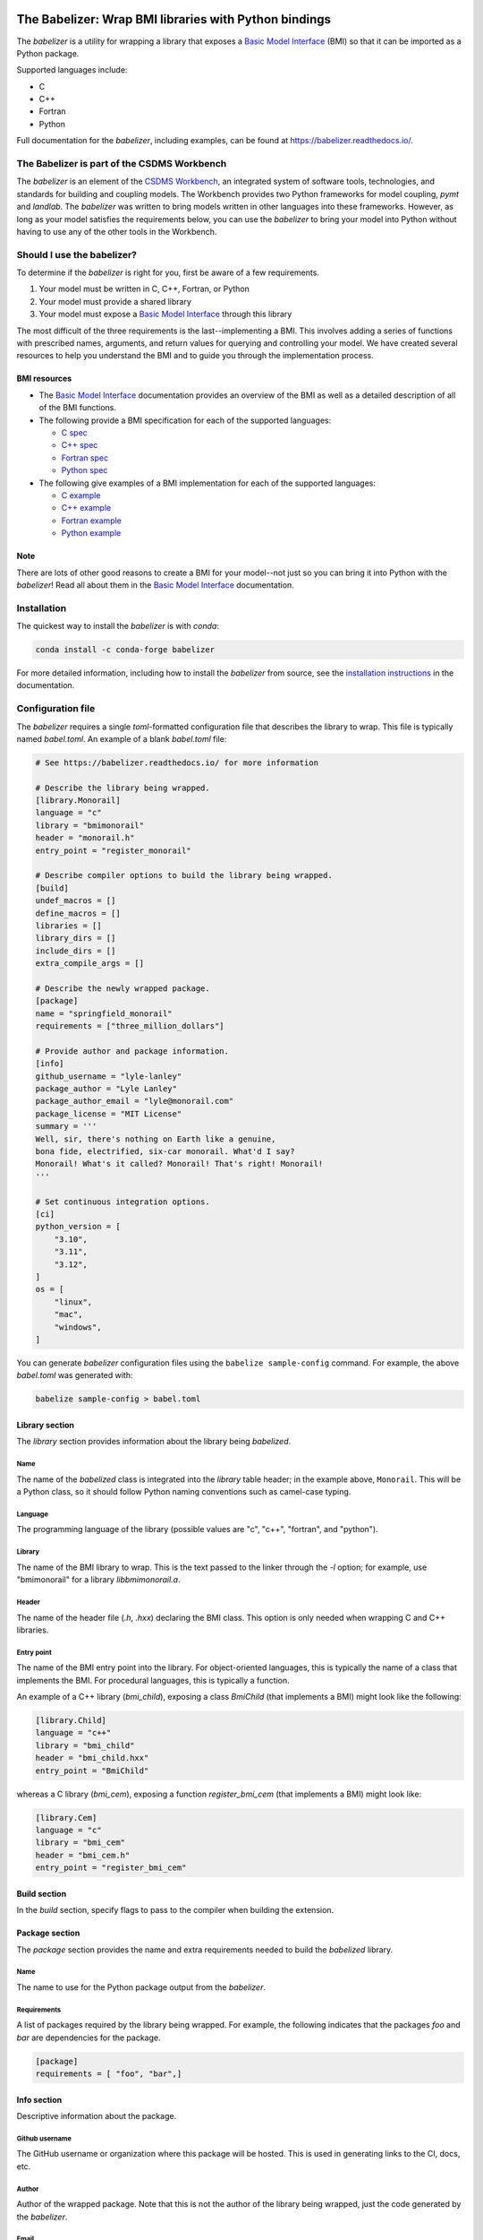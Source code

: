 .. image:: https://joss.theoj.org/papers/10.21105/joss.03344/status.svg
    :target: https://doi.org/10.21105/joss.03344

.. image:: https://github.com/csdms/babelizer/workflows/Build/Test%20CI/badge.svg
    :target: https://github.com/csdms/babelizer/actions?query=workflow%3A%22Build%2FTest+CI%22

.. image:: https://anaconda.org/conda-forge/babelizer/badges/version.svg
    :target: https://anaconda.org/conda-forge/babelizer

.. image:: https://readthedocs.org/projects/babelizer/badge/?version=latest
        :target: https://babelizer.readthedocs.io/en/latest/?badge=latest
        :alt: Documentation Status

.. image:: https://img.shields.io/badge/code%20style-black-000000.svg
        :target: https://github.com/csdms/babelizer

.. image:: https://coveralls.io/repos/github/csdms/babelizer/badge.svg?branch=develop
    :target: https://coveralls.io/github/csdms/babelizer?branch=develop


The Babelizer: Wrap BMI libraries with Python bindings
======================================================


The *babelizer* is a utility for wrapping a library that exposes a `Basic Model Interface`_ (BMI) so that it can be
imported as a Python package.

Supported languages include:

*  C
*  C++
*  Fortran
*  Python

Full documentation for the *babelizer*, including examples,
can be found at https://babelizer.readthedocs.io/.


The Babelizer is part of the CSDMS Workbench
--------------------------------------------

The *babelizer* is an element of the `CSDMS Workbench`_,
an integrated system of software tools, technologies, and standards
for building and coupling models. The Workbench provides two Python
frameworks for model coupling, *pymt* and *landlab*.
The *babelizer* was written to bring models written in other languages into
these frameworks.
However, as long as your model
satisfies the requirements below, you can use the *babelizer*
to bring your model into Python without having to use any of the
other tools in the Workbench.


Should I use the babelizer?
---------------------------

To determine if the
*babelizer* is right for you, first be aware of a few requirements.

1. Your model must be written in C, C++, Fortran, or Python
2. Your model must provide a shared library
3. Your model must expose a `Basic Model Interface`_ through this library

The most difficult of the three requirements is the last--implementing a BMI. This
involves adding a series of functions with prescribed names,
arguments, and return values for querying and controlling your model. We have created
several resources to help you understand the BMI and to guide you
through the implementation process.

BMI resources
^^^^^^^^^^^^^

* The `Basic Model Interface`_ documentation provides an overview of the BMI as well
  as a detailed description of all of the BMI functions.
* The following provide a BMI specification for each of the supported languages:

  * `C spec <https://github.com/csdms/bmi-c/>`_
  * `C++ spec <https://github.com/csdms/bmi-cxx/>`_
  * `Fortran spec <https://github.com/csdms/bmi-fortran/>`_
  * `Python spec <https://github.com/csdms/bmi-python/>`_

* The following give examples of a BMI implementation for each of the supported languages:

  * `C example <https://github.com/csdms/bmi-example-c/>`_
  * `C++ example <https://github.com/csdms/bmi-example-cxx/>`_
  * `Fortran example <https://github.com/csdms/bmi-example-fortran/>`_
  * `Python example <https://github.com/csdms/bmi-example-python/>`_

Note
^^^^

There are lots of other good reasons to create a BMI for
your model--not just so you can bring it into Python with the *babelizer*!
Read all about them in the `Basic Model Interface`_ documentation.

Installation
------------

The quickest way to install the *babelizer* is with *conda*:

.. code:: bash

  conda install -c conda-forge babelizer

For more detailed information,
including how to install the *babelizer* from source,
see the `installation instructions`_ in the documentation.

Configuration file
------------------

The *babelizer* requires a single *toml*-formatted configuration file that describes
the library to wrap. This file is typically named *babel.toml*.
An example of a blank *babel.toml* file:

.. code:: toml

  # See https://babelizer.readthedocs.io/ for more information

  # Describe the library being wrapped.
  [library.Monorail]
  language = "c"
  library = "bmimonorail"
  header = "monorail.h"
  entry_point = "register_monorail"

  # Describe compiler options to build the library being wrapped.
  [build]
  undef_macros = []
  define_macros = []
  libraries = []
  library_dirs = []
  include_dirs = []
  extra_compile_args = []

  # Describe the newly wrapped package.
  [package]
  name = "springfield_monorail"
  requirements = ["three_million_dollars"]

  # Provide author and package information.
  [info]
  github_username = "lyle-lanley"
  package_author = "Lyle Lanley"
  package_author_email = "lyle@monorail.com"
  package_license = "MIT License"
  summary = '''
  Well, sir, there's nothing on Earth like a genuine,
  bona fide, electrified, six-car monorail. What'd I say?
  Monorail! What's it called? Monorail! That's right! Monorail!
  '''

  # Set continuous integration options.
  [ci]
  python_version = [
      "3.10",
      "3.11",
      "3.12",
  ]
  os = [
      "linux",
      "mac",
      "windows",
  ]


You can generate *babelizer* configuration files using the ``babelize sample-config`` command.
For example, the above *babel.toml* was generated with:

.. code:: bash

  babelize sample-config > babel.toml

Library section
^^^^^^^^^^^^^^^

The *library* section provides information about the library being *babelized*.

Name
""""

The name of the *babelized* class is integrated into the *library* table header;
in the example above, ``Monorail``.
This will be a Python class,
so it should follow Python naming conventions such as camel-case typing.

Language
""""""""

The programming language of the library (possible values are "c", "c++",
"fortran", and "python").

Library
"""""""

The name of the BMI library to wrap.
This is the text passed to the linker through the `-l` option;
for example, use "bmimonorail" for a library *libbmimonorail.a*.

Header
""""""

The name of the header file (*.h*, *.hxx*) declaring the BMI class.
This option is only needed when wrapping C and C++ libraries.

Entry point
"""""""""""

The name of the BMI entry point into the library.
For object-oriented languages,
this is typically the name of a class that implements the BMI.
For procedural languages,
this is typically a function.

An example of a C++ library (*bmi_child*), exposing a class *BmiChild* (that
implements a BMI) might look like the following:

.. code:: toml

  [library.Child]
  language = "c++"
  library = "bmi_child"
  header = "bmi_child.hxx"
  entry_point = "BmiChild"

whereas a C library (*bmi_cem*), exposing a function *register_bmi_cem* (that
implements a BMI) might look like:

.. code:: toml

   [library.Cem]
   language = "c"
   library = "bmi_cem"
   header = "bmi_cem.h"
   entry_point = "register_bmi_cem"

Build section
^^^^^^^^^^^^^

In the *build* section, specify flags to pass to the compiler
when building the extension.

Package section
^^^^^^^^^^^^^^^

The *package* section provides the name and extra requirements needed to build the *babelized* library.

Name
""""

The name to use for the Python package output from the *babelizer*.

Requirements
""""""""""""

A list of packages required by the library being wrapped. For example, the
following indicates that the packages *foo* and *bar* are dependencies
for the package.

.. code:: toml

  [package]
  requirements = [ "foo", "bar",]

Info section
^^^^^^^^^^^^

Descriptive information about the package.

Github username
"""""""""""""""

The GitHub username or organization where this package will be hosted. This
is used in generating links to the CI, docs, etc.

Author
""""""

Author of the wrapped package. Note that this is not the author of the
library being wrapped, just the code generated by the *babelizer*.

Email
"""""

Contact email to use for the wrapped package.

License
"""""""

Specify the Open Source license for the wrapped package. Note that this is not the
license for the library being wrapped, just for the code generated by the *babelizer*.

Summary
"""""""

A short description of the wrapped library.

CI section
^^^^^^^^^^

Information about how to set up continuous integration.

Python version
""""""""""""""

A list of Python versions to build and test the generated project with.

Operating system
""""""""""""""""

A list of operating systems on which to build the generated project. Supported values are
*linux*, *mac*, and *windows*.

Example configuration file
^^^^^^^^^^^^^^^^^^^^^^^^^^

Below is an example of a *babelizer* configuration file that describes a shared library,
written in C. In this example, the library, *bmi_hydrotrend*, exposes the
function *register_bmi_hydrotrend* that implements a BMI for a component
called *hydrotrend*.

.. code:: toml

    [library.Hydrotrend]
    language = "c"
    library = "bmi_hydrotrend"
    header = "bmi_hydrotrend.h"
    entry_point = "register_bmi_hydrotrend"

    [build]
    undef_macros = []
    define_macros = []
    libraries = []
    library_dirs = []
    include_dirs = []
    extra_compile_args = []

    [package]
    name = "pymt_hydrotrend"
    requirements = ["hydrotrend"]

    [info]
    github_username = "pymt-lab"
    package_author = "csdms"
    package_author_email = "csdms@colorado.edu"
    package_license = "MIT License"
    summary = "PyMT plugin for hydrotrend"

    [ci]
    python_version = ["3.10", "3.11", "3.12"]
    os = ["linux", "mac", "windows"]

For other examples of *babelizer* configuration files,
see the directories under the `external/tests <https://github.com/csdms/babelizer/tree/develop/external/tests>`_
directory of the *babelizer* repository.

Use
---

Generate a Python package for a library that implements a BMI,
sending output to the current directory

.. code:: bash

  babelize init babel.toml

Update an existing repository

.. code:: bash

  babelize update

For complete examples of using the *babelizer*
to wrap C and Fortran libraries exposing a BMI,
see the User Guide of the `documentation`_.


.. Links:

.. _Basic Model Interface: https://bmi.readthedocs.io/
.. _CSDMS Workbench: https://csdms.colorado.edu/wiki/Workbench
.. _documentation: https://babelizer.readthedocs.io/
.. _BMI C: https://github.com/csdms/bmi-c/
.. _BMI C++: https://github.com/csdms/bmi-cxx/
.. _BMI Fortran: https://github.com/csdms/bmi-fortran/
.. _BMI Python: https://github.com/csdms/bmi-python/
.. _BMI example C: https://github.com/csdms/bmi-example-c/
.. _BMI example C++: https://github.com/csdms/bmi-example-cxx/
.. _BMI example Fortran: https://github.com/csdms/bmi-example-fortran/
.. _BMI example Python: https://github.com/csdms/bmi-example-python/
.. _installation instructions: https://babelizer.readthedocs.io/en/latest/install.html
